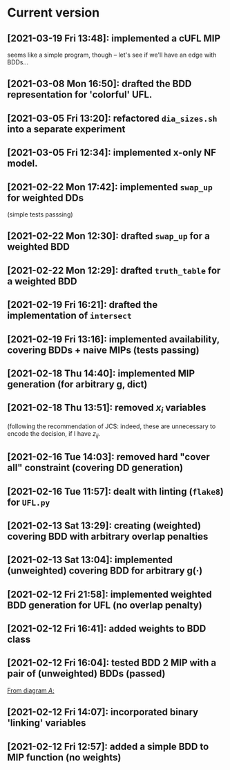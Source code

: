 * Current version
** [2021-03-19 Fri 13:48]: implemented a cUFL MIP 
   seems like a simple program, though -- let's see if we'll have an edge with BDDs...
** [2021-03-08 Mon 16:50]: drafted the BDD representation for 'colorful' UFL. 
** [2021-03-05 Fri 13:20]: refactored =dia_sizes.sh= into a separate experiment 
** [2021-03-05 Fri 12:34]: implemented x-only NF model. 
** [2021-02-22 Mon 17:42]: implemented =swap_up= for weighted DDs 
   (simple tests passsing)
** [2021-02-22 Mon 12:30]: drafted =swap_up= for a weighted BDD
** [2021-02-22 Mon 12:29]:  drafted =truth_table= for a weighted BDD
** [2021-02-19 Fri 16:21]: drafted the implementation of =intersect= 
** [2021-02-19 Fri 13:16]: implemented availability, covering BDDs + naive MIPs (tests passing)
** [2021-02-18 Thu 14:40]: implemented MIP generation (for arbitrary g, dict) 
** [2021-02-18 Thu 13:51]: removed $x_i$ variables
   (following the recommendation of JCS: indeed, these are unnecessary to encode
   the decision, if I have $z_{ij}$.
** [2021-02-16 Tue 14:03]: removed hard "cover all" constraint (covering DD generation)
** [2021-02-16 Tue 11:57]: dealt with linting (=flake8=) for =UFL.py=
** [2021-02-13 Sat 13:29]: creating (weighted) covering BDD with arbitrary overlap penalties
** [2021-02-13 Sat 13:04]: implemented (unweighted) covering BDD for arbitrary g(·) 
** [2021-02-12 Fri 21:58]: implemented weighted BDD generation for UFL (no overlap penalty)
** [2021-02-12 Fri 16:41]: added weights to BDD class
** [2021-02-12 Fri 16:04]: tested BDD 2 MIP with a pair of (unweighted) BDDs (passed)
 [[file:~/projects/align-BDD/testing/BDD2MIP_1.org::*From diagram $A$:][From diagram $A$:]]
** [2021-02-12 Fri 14:07]: incorporated binary 'linking' variables 
** [2021-02-12 Fri 12:57]: added a simple BDD to MIP function (no weights)
